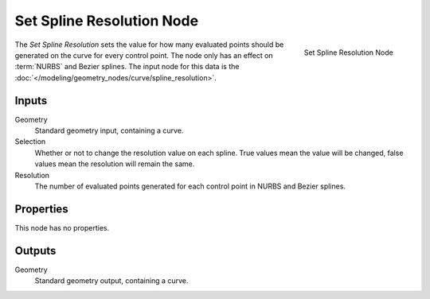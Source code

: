 .. index:: Geometry Nodes; Set Spline Resolution
.. _bpy.types.GeometryNodeSetSplineResolution:

**************************
Set Spline Resolution Node
**************************

.. figure:: /images/modeling_geometry-nodes_curve_set-spline-resolution_node.png
   :align: right

   Set Spline Resolution Node

The *Set Spline Resolution* sets the value for how many evaluated points should be generated on the curve for
every control point. The node only has an effect on :term:`NURBS` and Bezier splines.
The input node for this data is the :doc:`</modeling/geometry_nodes/curve/spline_resolution>`.


Inputs
======

Geometry
   Standard geometry input, containing a curve.

Selection
   Whether or not to change the resolution value on each spline. True values mean the value will be changed,
   false values mean the resolution will remain the same.

Resolution
   The number of evaluated points generated for each control point in NURBS and Bezier splines.

Properties
==========

This node has no properties.

Outputs
=======

Geometry
   Standard geometry output, containing a curve.
